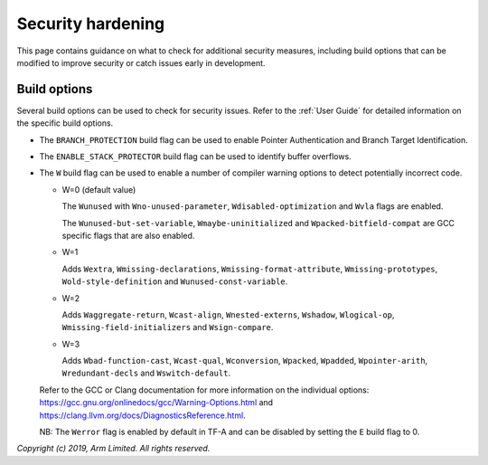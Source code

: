 Security hardening
==================

This page contains guidance on what to check for additional security measures,
including build options that can be modified to improve security or catch issues
early in development.

Build options
-------------

Several build options can be used to check for security issues. Refer to the
:ref:`User Guide` for detailed information on the specific build options.

- The ``BRANCH_PROTECTION`` build flag can be used to enable Pointer
  Authentication and Branch Target Identification.

- The ``ENABLE_STACK_PROTECTOR`` build flag can be used to identify buffer
  overflows.

- The ``W`` build flag can be used to enable a number of compiler warning
  options to detect potentially incorrect code.

  - W=0 (default value)

    The ``Wunused`` with ``Wno-unused-parameter``, ``Wdisabled-optimization``
    and ``Wvla`` flags are enabled.

    The ``Wunused-but-set-variable``, ``Wmaybe-uninitialized`` and
    ``Wpacked-bitfield-compat`` are GCC specific flags that are also enabled.

  - W=1

    Adds ``Wextra``, ``Wmissing-declarations``, ``Wmissing-format-attribute``,
    ``Wmissing-prototypes``, ``Wold-style-definition`` and
    ``Wunused-const-variable``.

  - W=2

    Adds ``Waggregate-return``, ``Wcast-align``, ``Wnested-externs``,
    ``Wshadow``, ``Wlogical-op``, ``Wmissing-field-initializers`` and
    ``Wsign-compare``.

  - W=3

    Adds ``Wbad-function-cast``, ``Wcast-qual``, ``Wconversion``, ``Wpacked``,
    ``Wpadded``, ``Wpointer-arith``, ``Wredundant-decls`` and
    ``Wswitch-default``.

  Refer to the GCC or Clang documentation for more information on the individual
  options: https://gcc.gnu.org/onlinedocs/gcc/Warning-Options.html and
  https://clang.llvm.org/docs/DiagnosticsReference.html.

  NB: The ``Werror`` flag is enabled by default in TF-A and can be disabled by
  setting the ``E`` build flag to 0.

*Copyright (c) 2019, Arm Limited. All rights reserved.*
